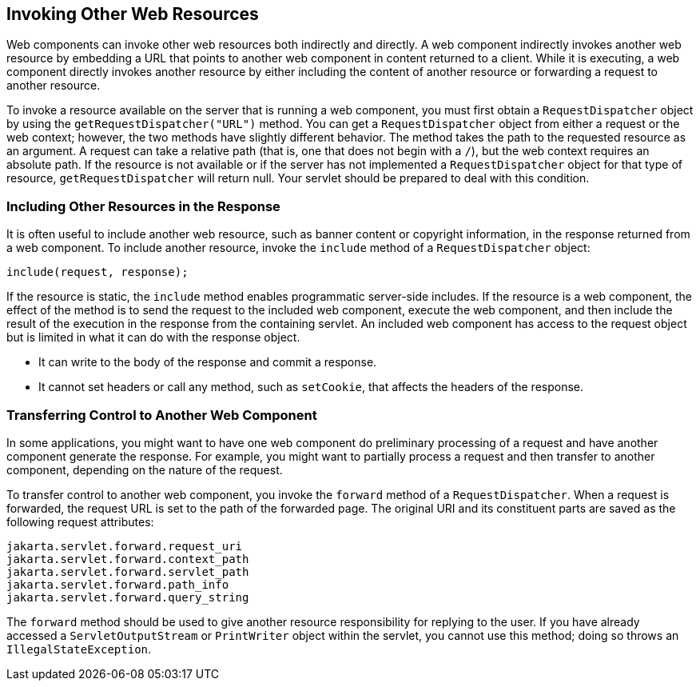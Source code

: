 == Invoking Other Web Resources

Web components can invoke other web resources both indirectly and
directly. A web component indirectly invokes another web resource by
embedding a URL that points to another web component in content
returned to a client. While it is executing, a web component directly
invokes another resource by either including the content of another
resource or forwarding a request to another resource.

To invoke a resource available on the server that is running a web
component, you must first obtain a `RequestDispatcher` object by using
the `getRequestDispatcher("URL")` method. You can get a
`RequestDispatcher` object from either a request or the web context;
however, the two methods have slightly different behavior. The method
takes the path to the requested resource as an argument. A request can
take a relative path (that is, one that does not begin with a `/`), but
the web context requires an absolute path. If the resource is not
available or if the server has not implemented a `RequestDispatcher`
object for that type of resource, `getRequestDispatcher` will return
null. Your servlet should be prepared to deal with this condition.

=== Including Other Resources in the Response

It is often useful to include another web resource, such as banner
content or copyright information, in the response returned from a web
component. To include another resource, invoke the `include` method of
a `RequestDispatcher` object:

[source,java]
----
include(request, response);
----

If the resource is static, the `include` method enables programmatic
server-side includes. If the resource is a web component, the effect of
the method is to send the request to the included web component,
execute the web component, and then include the result of the execution
in the response from the containing servlet. An included web component
has access to the request object but is limited in what it can do with
the response object.

* It can write to the body of the response and commit a response.
* It cannot set headers or call any method, such as `setCookie`, that
affects the headers of the response.

=== Transferring Control to Another Web Component

In some applications, you might want to have one web component do
preliminary processing of a request and have another component generate
the response. For example, you might want to partially process a
request and then transfer to another component, depending on the nature
of the request.

To transfer control to another web component, you invoke the `forward`
method of a `RequestDispatcher`. When a request is forwarded, the
request URL is set to the path of the forwarded page. The original URI
and its constituent parts are saved as the following request
attributes:

[source,java]
----
jakarta.servlet.forward.request_uri
jakarta.servlet.forward.context_path
jakarta.servlet.forward.servlet_path
jakarta.servlet.forward.path_info
jakarta.servlet.forward.query_string
----

The `forward` method should be used to give another resource
responsibility for replying to the user. If you have already accessed a
`ServletOutputStream` or `PrintWriter` object within the servlet, you
cannot use this method; doing so throws an `IllegalStateException`.
